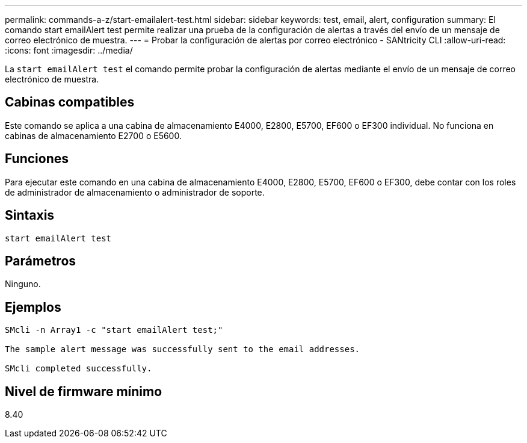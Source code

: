 ---
permalink: commands-a-z/start-emailalert-test.html 
sidebar: sidebar 
keywords: test, email, alert, configuration 
summary: El comando start emailAlert test permite realizar una prueba de la configuración de alertas a través del envío de un mensaje de correo electrónico de muestra. 
---
= Probar la configuración de alertas por correo electrónico - SANtricity CLI
:allow-uri-read: 
:icons: font
:imagesdir: ../media/


[role="lead"]
La `start emailAlert test` el comando permite probar la configuración de alertas mediante el envío de un mensaje de correo electrónico de muestra.



== Cabinas compatibles

Este comando se aplica a una cabina de almacenamiento E4000, E2800, E5700, EF600 o EF300 individual. No funciona en cabinas de almacenamiento E2700 o E5600.



== Funciones

Para ejecutar este comando en una cabina de almacenamiento E4000, E2800, E5700, EF600 o EF300, debe contar con los roles de administrador de almacenamiento o administrador de soporte.



== Sintaxis

[source, cli]
----

start emailAlert test
----


== Parámetros

Ninguno.



== Ejemplos

[listing]
----

SMcli -n Array1 -c "start emailAlert test;"

The sample alert message was successfully sent to the email addresses.

SMcli completed successfully.
----


== Nivel de firmware mínimo

8.40
